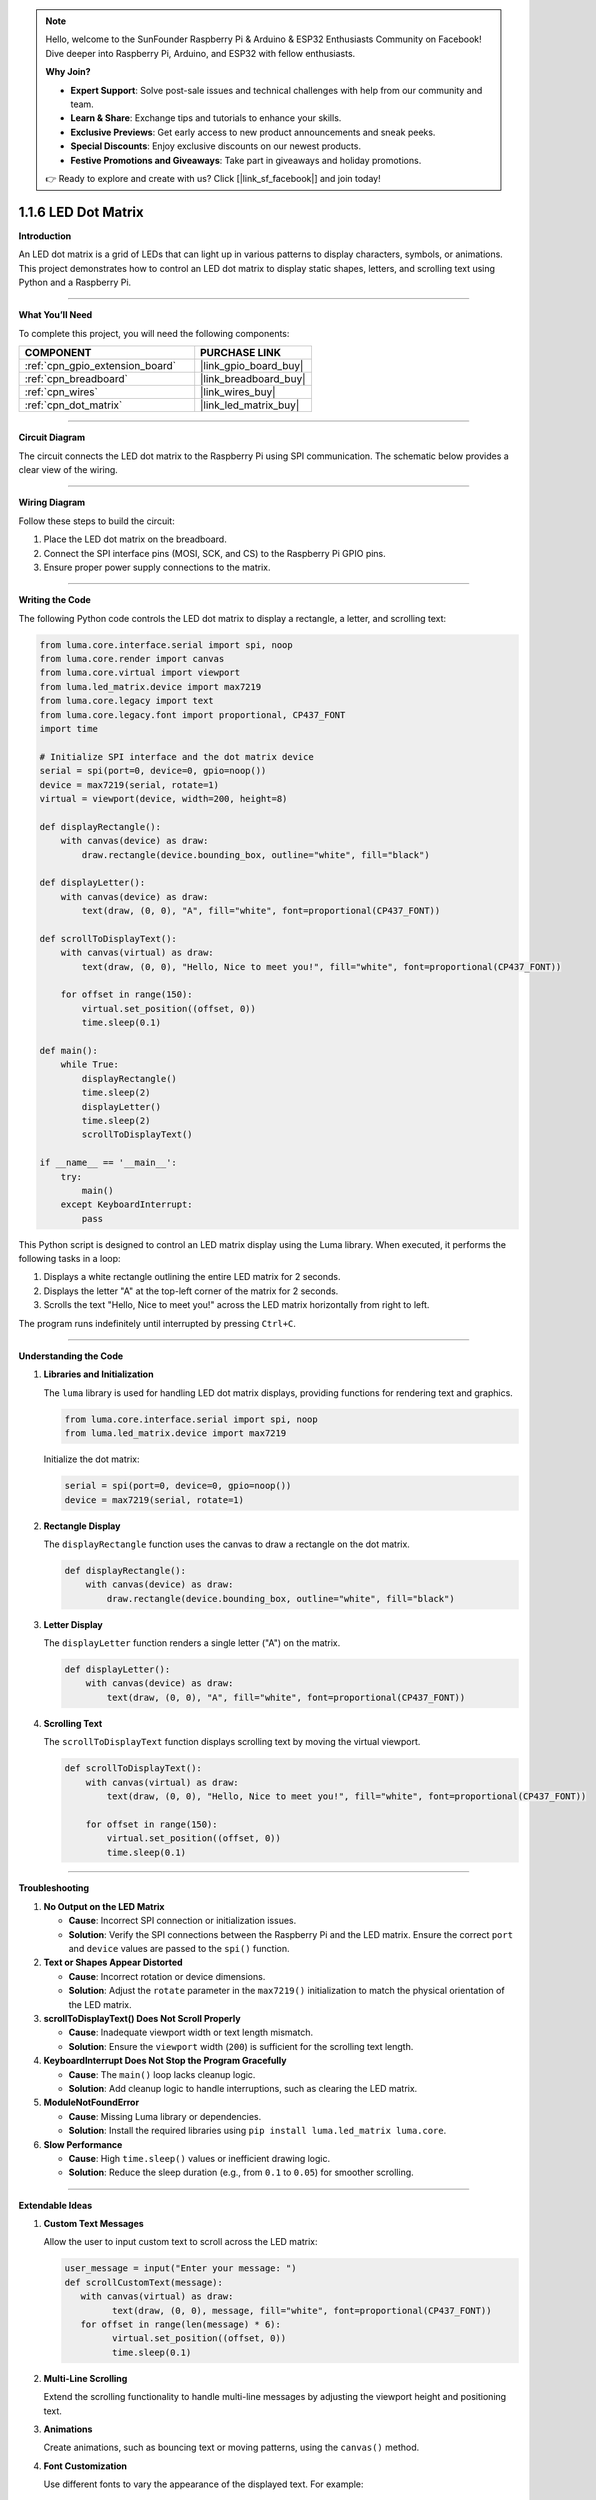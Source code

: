 .. note::

    Hello, welcome to the SunFounder Raspberry Pi & Arduino & ESP32 Enthusiasts Community on Facebook! Dive deeper into Raspberry Pi, Arduino, and ESP32 with fellow enthusiasts.

    **Why Join?**

    - **Expert Support**: Solve post-sale issues and technical challenges with help from our community and team.
    - **Learn & Share**: Exchange tips and tutorials to enhance your skills.
    - **Exclusive Previews**: Get early access to new product announcements and sneak peeks.
    - **Special Discounts**: Enjoy exclusive discounts on our newest products.
    - **Festive Promotions and Giveaways**: Take part in giveaways and holiday promotions.

    👉 Ready to explore and create with us? Click [|link_sf_facebook|] and join today!

.. _1.1.6_py:

1.1.6 LED Dot Matrix
=====================

**Introduction**

An LED dot matrix is a grid of LEDs that can light up in various patterns to display characters, symbols, or animations. This project demonstrates how to control an LED dot matrix to display static shapes, letters, and scrolling text using Python and a Raspberry Pi.

----------------------------------------------

**What You’ll Need**

To complete this project, you will need the following components:

.. list-table::
    :widths: 30 20
    :header-rows: 1

    *   - COMPONENT
        - PURCHASE LINK

    *   - :ref:`cpn_gpio_extension_board`
        - |link_gpio_board_buy|
    *   - :ref:`cpn_breadboard`
        - |link_breadboard_buy|
    *   - :ref:`cpn_wires`
        - |link_wires_buy|
    *   - :ref:`cpn_dot_matrix`
        - |link_led_matrix_buy|

----------------------------------------------

**Circuit Diagram**

The circuit connects the LED dot matrix to the Raspberry Pi using SPI communication. The schematic below provides a clear view of the wiring.

.. image:: ../img/schematic_dot.png

----------------------------------------------

**Wiring Diagram**

Follow these steps to build the circuit:

1. Place the LED dot matrix on the breadboard.
2. Connect the SPI interface pins (MOSI, SCK, and CS) to the Raspberry Pi GPIO pins.
3. Ensure proper power supply connections to the matrix.

.. image:: ../img/1.1.6fritzing.png

----------------------------------------------

**Writing the Code**

The following Python code controls the LED dot matrix to display a rectangle, a letter, and scrolling text:

.. code-block:: python

   from luma.core.interface.serial import spi, noop
   from luma.core.render import canvas
   from luma.core.virtual import viewport
   from luma.led_matrix.device import max7219
   from luma.core.legacy import text
   from luma.core.legacy.font import proportional, CP437_FONT
   import time

   # Initialize SPI interface and the dot matrix device
   serial = spi(port=0, device=0, gpio=noop())
   device = max7219(serial, rotate=1)
   virtual = viewport(device, width=200, height=8)

   def displayRectangle():
       with canvas(device) as draw:
           draw.rectangle(device.bounding_box, outline="white", fill="black")

   def displayLetter():
       with canvas(device) as draw:
           text(draw, (0, 0), "A", fill="white", font=proportional(CP437_FONT))

   def scrollToDisplayText():
       with canvas(virtual) as draw:
           text(draw, (0, 0), "Hello, Nice to meet you!", fill="white", font=proportional(CP437_FONT))

       for offset in range(150):
           virtual.set_position((offset, 0))
           time.sleep(0.1)

   def main():
       while True:
           displayRectangle()
           time.sleep(2)
           displayLetter()
           time.sleep(2)
           scrollToDisplayText()

   if __name__ == '__main__':
       try:
           main()
       except KeyboardInterrupt:
           pass

This Python script is designed to control an LED matrix display using the Luma library. When executed, it performs the following tasks in a loop:

1. Displays a white rectangle outlining the entire LED matrix for 2 seconds.
2. Displays the letter "A" at the top-left corner of the matrix for 2 seconds.
3. Scrolls the text "Hello, Nice to meet you!" across the LED matrix horizontally from right to left.

The program runs indefinitely until interrupted by pressing ``Ctrl+C``.


----------------------------------------------


**Understanding the Code**

1. **Libraries and Initialization**

   The ``luma`` library is used for handling LED dot matrix displays, providing functions for rendering text and graphics.

   .. code-block:: python

       from luma.core.interface.serial import spi, noop
       from luma.led_matrix.device import max7219

   Initialize the dot matrix:

   .. code-block:: python

       serial = spi(port=0, device=0, gpio=noop())
       device = max7219(serial, rotate=1)

2. **Rectangle Display**

   The ``displayRectangle`` function uses the canvas to draw a rectangle on the dot matrix.

   .. code-block:: python

       def displayRectangle():
           with canvas(device) as draw:
               draw.rectangle(device.bounding_box, outline="white", fill="black")

3. **Letter Display**

   The ``displayLetter`` function renders a single letter ("A") on the matrix.

   .. code-block:: python

       def displayLetter():
           with canvas(device) as draw:
               text(draw, (0, 0), "A", fill="white", font=proportional(CP437_FONT))

4. **Scrolling Text**

   The ``scrollToDisplayText`` function displays scrolling text by moving the virtual viewport.

   .. code-block:: python

       def scrollToDisplayText():
           with canvas(virtual) as draw:
               text(draw, (0, 0), "Hello, Nice to meet you!", fill="white", font=proportional(CP437_FONT))

           for offset in range(150):
               virtual.set_position((offset, 0))
               time.sleep(0.1)

----------------------------------------------


**Troubleshooting**

1. **No Output on the LED Matrix**  

   - **Cause**: Incorrect SPI connection or initialization issues.  
   - **Solution**: Verify the SPI connections between the Raspberry Pi and the LED matrix. Ensure the correct ``port`` and ``device`` values are passed to the ``spi()`` function.

2. **Text or Shapes Appear Distorted**  

   - **Cause**: Incorrect rotation or device dimensions.  
   - **Solution**: Adjust the ``rotate`` parameter in the ``max7219()`` initialization to match the physical orientation of the LED matrix.

3. **scrollToDisplayText() Does Not Scroll Properly**  

   - **Cause**: Inadequate viewport width or text length mismatch.  
   - **Solution**: Ensure the ``viewport`` width (``200``) is sufficient for the scrolling text length.

4. **KeyboardInterrupt Does Not Stop the Program Gracefully**  

   - **Cause**: The ``main()`` loop lacks cleanup logic.  
   - **Solution**: Add cleanup logic to handle interruptions, such as clearing the LED matrix.

5. **ModuleNotFoundError**  

   - **Cause**: Missing Luma library or dependencies.  
   - **Solution**: Install the required libraries using ``pip install luma.led_matrix luma.core``.

6. **Slow Performance**  

   - **Cause**: High ``time.sleep()`` values or inefficient drawing logic.  
   - **Solution**: Reduce the sleep duration (e.g., from ``0.1`` to ``0.05``) for smoother scrolling.



----------------------------------------------

**Extendable Ideas**

1. **Custom Text Messages**  

   Allow the user to input custom text to scroll across the LED matrix:

   .. code-block:: python

      user_message = input("Enter your message: ")
      def scrollCustomText(message):
         with canvas(virtual) as draw:
               text(draw, (0, 0), message, fill="white", font=proportional(CP437_FONT))
         for offset in range(len(message) * 6):
               virtual.set_position((offset, 0))
               time.sleep(0.1)


2. **Multi-Line Scrolling**  

   Extend the scrolling functionality to handle multi-line messages by adjusting the viewport height and positioning text.

3. **Animations**  

   Create animations, such as bouncing text or moving patterns, using the ``canvas()`` method.


4. **Font Customization**  

   Use different fonts to vary the appearance of the displayed text. For example:
   
   .. code-block:: python

      from luma.core.legacy.font import TINY_FONT
      text(draw, (0, 0), "Custom Font!", font=proportional(TINY_FONT))


5. **Interactive LED Control**  

   Add buttons or sensors to interactively change what is displayed, such as switching between messages or patterns.

----------------------------------------------


**Conclusion**

By completing this project, you have learned how to control an LED dot matrix to display shapes, letters, and scrolling text. This knowledge can be extended to create custom animations and dynamic displays for various applications.
